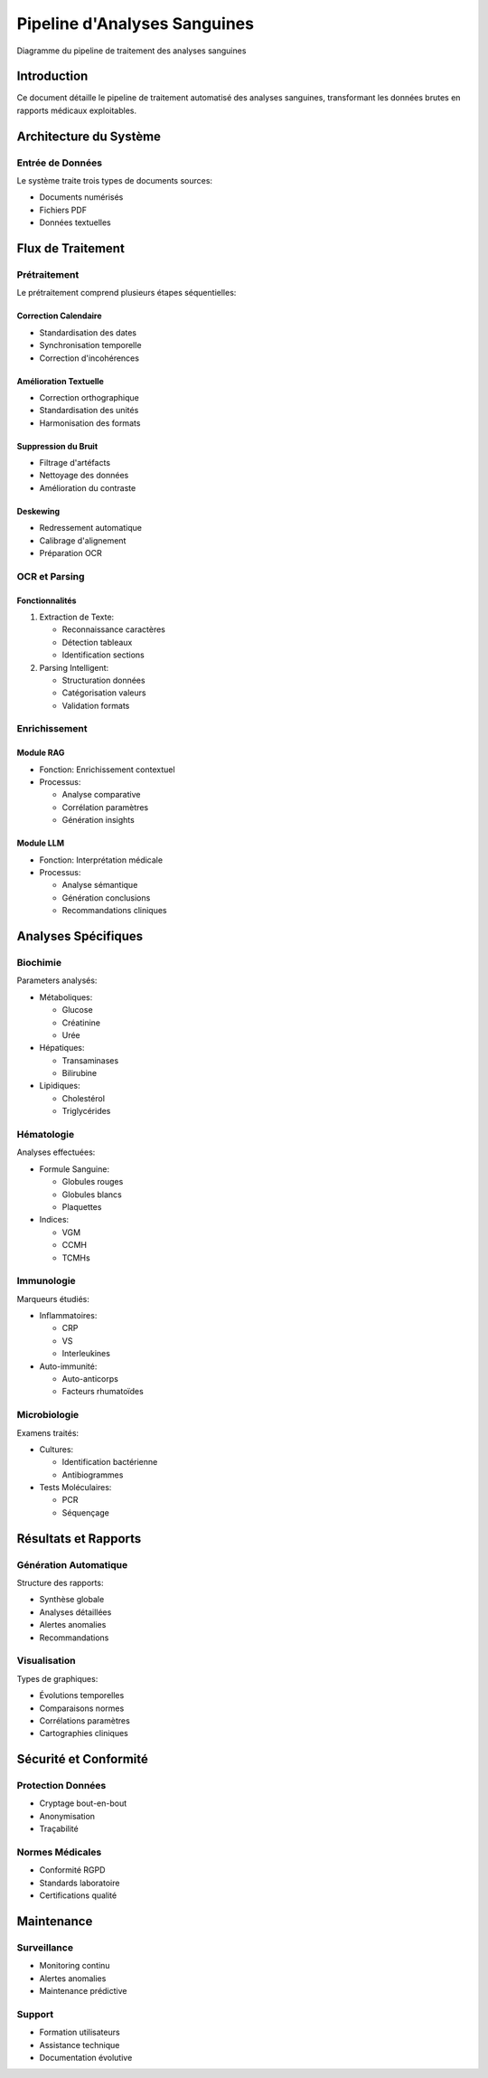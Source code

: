 Pipeline d'Analyses Sanguines
============================

.. figure:: /Documentation/Images/Pipeline.png
   :width: 100%
   :align: center
   :alt: Pipeline de traitement des analyses sanguines
   :name: Pipeline

   Diagramme du pipeline de traitement des analyses sanguines

Introduction
-----------
Ce document détaille le pipeline de traitement automatisé des analyses sanguines, transformant les données brutes en rapports médicaux exploitables.

Architecture du Système
----------------------

Entrée de Données
^^^^^^^^^^^^^^^^
Le système traite trois types de documents sources:

* Documents numérisés
* Fichiers PDF
* Données textuelles

Flux de Traitement
-----------------

Prétraitement
^^^^^^^^^^^^
Le prétraitement comprend plusieurs étapes séquentielles:

Correction Calendaire
"""""""""""""""""""
* Standardisation des dates
* Synchronisation temporelle
* Correction d'incohérences

Amélioration Textuelle
""""""""""""""""""""
* Correction orthographique
* Standardisation des unités
* Harmonisation des formats

Suppression du Bruit
"""""""""""""""""""
* Filtrage d'artéfacts
* Nettoyage des données
* Amélioration du contraste

Deskewing
"""""""""
* Redressement automatique
* Calibrage d'alignement
* Préparation OCR

OCR et Parsing
^^^^^^^^^^^^^

Fonctionnalités
""""""""""""""
1. Extraction de Texte:
   
   * Reconnaissance caractères
   * Détection tableaux
   * Identification sections

2. Parsing Intelligent:
   
   * Structuration données
   * Catégorisation valeurs
   * Validation formats

Enrichissement
^^^^^^^^^^^^^

Module RAG
"""""""""
* Fonction: Enrichissement contextuel
* Processus:
  
  - Analyse comparative
  - Corrélation paramètres
  - Génération insights

Module LLM
"""""""""
* Fonction: Interprétation médicale
* Processus:
  
  - Analyse sémantique
  - Génération conclusions
  - Recommandations cliniques

Analyses Spécifiques
-------------------

Biochimie
^^^^^^^^^
Parameters analysés:

* Métaboliques:
  
  - Glucose
  - Créatinine
  - Urée

* Hépatiques:
  
  - Transaminases
  - Bilirubine

* Lipidiques:
  
  - Cholestérol
  - Triglycérides

Hématologie
^^^^^^^^^^
Analyses effectuées:

* Formule Sanguine:
  
  - Globules rouges
  - Globules blancs
  - Plaquettes

* Indices:
  
  - VGM
  - CCMH
  - TCMHs

Immunologie
^^^^^^^^^^
Marqueurs étudiés:

* Inflammatoires:
  
  - CRP
  - VS
  - Interleukines

* Auto-immunité:
  
  - Auto-anticorps
  - Facteurs rhumatoïdes

Microbiologie
^^^^^^^^^^^^
Examens traités:

* Cultures:
  
  - Identification bactérienne
  - Antibiogrammes

* Tests Moléculaires:
  
  - PCR
  - Séquençage

Résultats et Rapports
--------------------

Génération Automatique
^^^^^^^^^^^^^^^^^^^^
Structure des rapports:

* Synthèse globale
* Analyses détaillées
* Alertes anomalies
* Recommandations

Visualisation
^^^^^^^^^^^
Types de graphiques:

* Évolutions temporelles
* Comparaisons normes
* Corrélations paramètres
* Cartographies cliniques

Sécurité et Conformité
---------------------

Protection Données
^^^^^^^^^^^^^^^^
* Cryptage bout-en-bout
* Anonymisation
* Traçabilité

Normes Médicales
^^^^^^^^^^^^^^^
* Conformité RGPD
* Standards laboratoire
* Certifications qualité

Maintenance
----------

Surveillance
^^^^^^^^^^
* Monitoring continu
* Alertes anomalies
* Maintenance prédictive

Support
^^^^^^
* Formation utilisateurs
* Assistance technique
* Documentation évolutive

